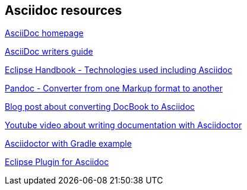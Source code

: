 == Asciidoc resources

http://www.methods.co.nz/asciidoc/[AsciiDoc homepage]

http://asciidoctor.org/docs/asciidoc-writers-guide/[AsciiDoc writers guide]

https://waynebeaton.wordpress.com/2015/08/11/technology-behind-the-new-eclipse-project-handbook/[Eclipse Handbook - Technologies used including Asciidoc]

http://johnmacfarlane.net/pandoc/[Pandoc - Converter from one Markup format to another]

https://blogs.gnome.org/pmkovar/2015/10/27/converting-docbook-into-asciidoc/[Blog post about converting DocBook to Asciidoc]

https://www.youtube.com/watch?v=MyhiD65qaUI[Youtube video about writing documentation with Asciidoctor]

https://github.com/vogellacompany/asciidoctor-gradle-examples[Asciidoctor with Gradle example]

https://wiki.eclipse.org/Mylyn/WikiText/AsciiDoc[Eclipse Plugin for Asciidoc]

